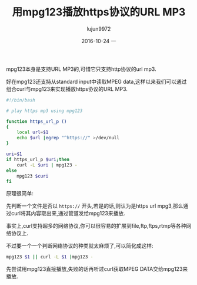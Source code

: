 #+TITLE:       用mpg123播放https协议的URL MP3
#+AUTHOR:      lujun9972
#+EMAIL:       lujun9972@lujun9972-desktop
#+DATE:        2016-10-24 一

#+URI:         /linux和它的小伙伴/%y/%m/%d/%t/ Or /linux和它的小伙伴/%t/
#+TAGS:        mpg123, https, mp3

#+LANGUAGE:    zh
#+OPTIONS:     H:6 num:nil toc:t \n:nil ::t |:t ^:nil -:nil f:t *:t <:nil

mpg123本身是支持URL MP3的,可惜它只支持http协议的url mp3.

好在mpg123还支持从standard input中读取MPEG data,这样以来我们可以通过组合curl与mpg123来实现播放https协议的URL MP3.

#+BEGIN_SRC sh
  #!/bin/bash

  # play https mp3 using mpg123

  function https_url_p ()
  {
      local url=$1
      echo $url |egrep "^https://" >/dev/null
  }

  uri=$1
  if https_url_p $uri;then
      curl -L $uri | mpg123 -
  else
      mpg123 $curi
  fi
#+END_SRC

原理很简单:

先判断一个文件是否以 =https://= 开头,若是的话,则认为是https url mpg3,那么通过curl将其内容取出来,通过管道发给mpg123来播放.

事实上,curl支持超多的网络协议,你可以很容易的扩展到file,ftp,ftps,rtmp等各种网络协议上.

不过要一个一个判断网络协议的种类就太麻烦了,可以简化成这样:

#+BEGIN_SRC sh
  mpg123 $1 || curl -L $1 |mpg123 -
#+END_SRC

先尝试用mpg123直接播放,失败的话再听过curl获取MPEG DATA交给mpg123来播放.
